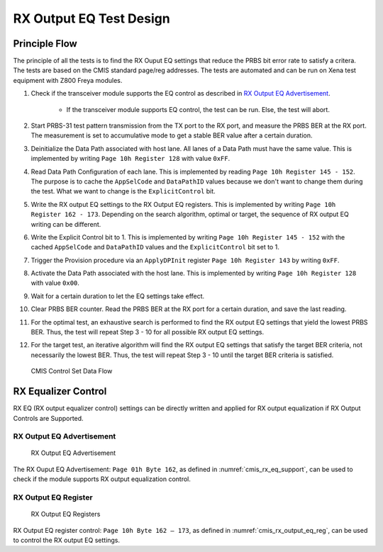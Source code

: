 RX Output EQ Test Design
========================

Principle Flow
--------------

The principle of all the tests is to find the RX Ouput EQ settings that reduce the PRBS bit error rate to satisfy a critera. The tests are based on the CMIS standard page/reg addresses. The tests are automated and can be run on Xena test equipment with Z800 Freya modules.

1. Check if the transceiver module supports the EQ control as described in `RX Output EQ Advertisement`_.

    * If the transceiver module supports EQ control, the test can be run. Else, the test will abort.

2. Start PRBS-31 test pattern transmission from the TX port to the RX port, and measure the PRBS BER at the RX port. The measurement is set to accumulative mode to get a stable BER value after a certain duration.
3. Deinitialize the Data Path associated with host lane. All lanes of a Data Path must have the same value. This is implemented by writing ``Page 10h Register 128`` with value ``0xFF``.
4. Read Data Path Configuration of each lane. This is implemented by reading ``Page 10h Register 145 - 152``. The purpose is to cache the ``AppSelCode`` and ``DataPathID`` values because we don't want to change them during the test. What we want to change is the ``ExplicitControl`` bit.
5. Write the RX output EQ settings to the RX Output EQ registers. This is implemented by writing ``Page 10h Register 162 - 173``. Depending on the search algorithm, optimal or target, the sequence of RX output EQ writing can be different.
6. Write the Explicit Control bit to 1. This is implemented by writing ``Page 10h Register 145 - 152`` with the cached ``AppSelCode`` and ``DataPathID`` values and the ``ExplicitControl`` bit set to 1.
7. Trigger the Provision procedure via an ``ApplyDPInit`` register ``Page 10h Register 143`` by writing ``0xFF``.
8. Activate the Data Path associated with the host lane. This is implemented by writing ``Page 10h Register 128`` with value ``0x00``.
9. Wait for a certain duration to let the EQ settings take effect.
10. Clear PRBS BER counter. Read the PRBS BER at the RX port for a certain duration, and save the last reading.
11. For the optimal test, an exhaustive search is performed to find the RX output EQ settings that yield the lowest PRBS BER. Thus, the test will repeat Step 3 - 10 for all possible RX output EQ settings. 
12. For the target test, an iterative algorithm will find the RX output EQ settings that satisfy the target BER criteria, not necessarily the lowest BER. Thus, the test will repeat Step 3 - 10 until the target BER criteria is satisfied.

.. figure:: ../../images/cmis_control_set_data_flow.png

    CMIS Control Set Data Flow

RX Equalizer Control
--------------------

RX EQ (RX output equalizer control) settings can be directly written and applied for RX output equalization if RX Output Controls are Supported.

RX Output EQ Advertisement
^^^^^^^^^^^^^^^^^^^^^^^^^^^

.. _cmis_rx_eq_support:

.. figure:: ../../images/cmis_rx_eq_support.png

    RX Output EQ Advertisement

The RX Ouput EQ Advertisement: ``Page 01h Byte 162``, as defined in :numref:`cmis_rx_eq_support`, can be used to check if the module supports RX output equalization control.

RX Output EQ Register
^^^^^^^^^^^^^^^^^^^^^^

.. _cmis_rx_output_eq_reg:

.. figure:: ../../images/cmis_rx_output_eq_reg.png

    RX Output EQ Registers

RX Output EQ register control: ``Page 10h Byte 162 – 173``, as defined in :numref:`cmis_rx_output_eq_reg`, can be used to control the RX output EQ settings.

